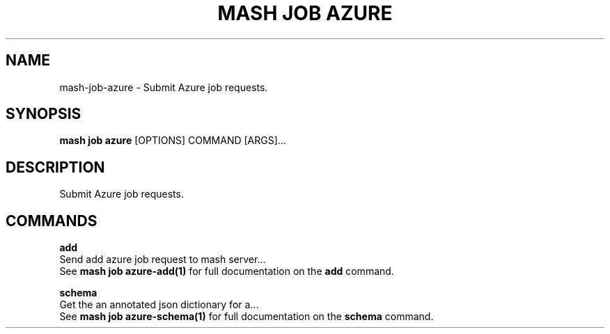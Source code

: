 .TH "MASH JOB AZURE" "1" "2025-05-19" "4.3.0" "mash job azure Manual"
.SH NAME
mash\-job\-azure \- Submit Azure job requests.
.SH SYNOPSIS
.B mash job azure
[OPTIONS] COMMAND [ARGS]...
.SH DESCRIPTION
.PP
    Submit Azure job requests.
    
.SH COMMANDS
.PP
\fBadd\fP
  Send add azure job request to mash server...
  See \fBmash job azure-add(1)\fP for full documentation on the \fBadd\fP command.
.PP
\fBschema\fP
  Get the an annotated json dictionary for a...
  See \fBmash job azure-schema(1)\fP for full documentation on the \fBschema\fP command.
